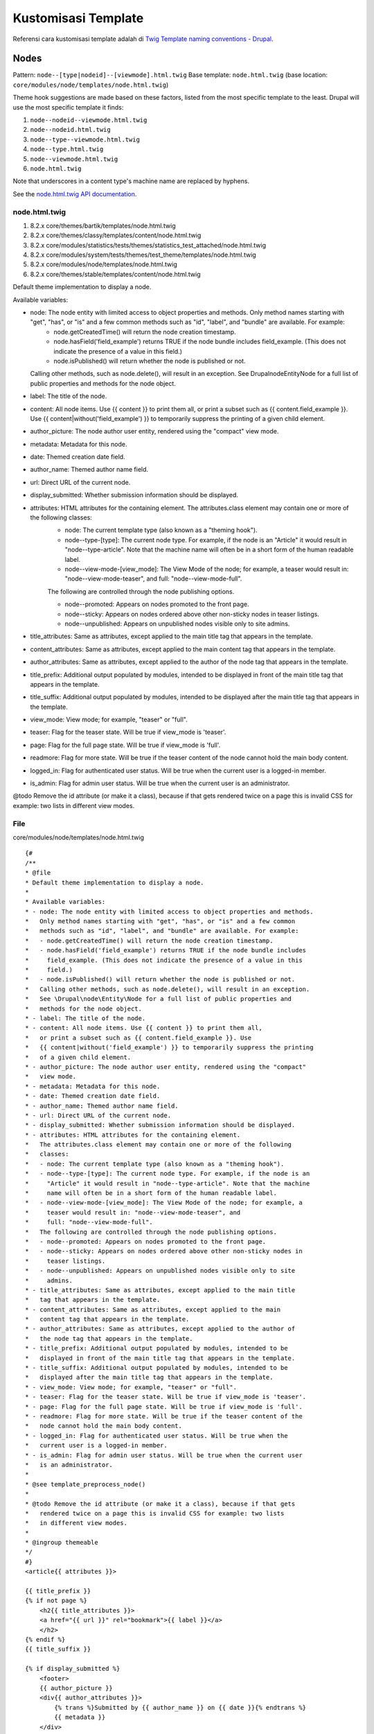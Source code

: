Kustomisasi Template
====================

Referensi cara kustomisasi template adalah di `Twig Template naming conventions - Drupal <https://www.drupal.org/node/2354645>`_.

Nodes
-----

Pattern: ``node--[type|nodeid]--[viewmode].html.twig``
Base template: ``node.html.twig`` (base location: ``core/modules/node/templates/node.html.twig``)

Theme hook suggestions are made based on these factors, listed from the most specific template to the least. Drupal will use the most specific template it finds:

1. ``node--nodeid--viewmode.html.twig``
2. ``node--nodeid.html.twig``
3. ``node--type--viewmode.html.twig``
4. ``node--type.html.twig``
5. ``node--viewmode.html.twig``
6. ``node.html.twig``

Note that underscores in a content type's machine name are replaced by hyphens.

See the `node.html.twig API documentation <https://api.drupal.org/api/drupal/core!modules!node!templates!node.html.twig/8>`_.

node.html.twig
~~~~~~~~~~~~~~

1. 8.2.x core/themes/bartik/templates/node.html.twig
2. 8.2.x core/themes/classy/templates/content/node.html.twig
3. 8.2.x core/modules/statistics/tests/themes/statistics_test_attached/node.html.twig
4. 8.2.x core/modules/system/tests/themes/test_theme/templates/node.html.twig
5. 8.2.x core/modules/node/templates/node.html.twig
6. 8.2.x core/themes/stable/templates/content/node.html.twig

Default theme implementation to display a node.

Available variables:

- node: The node entity with limited access to object properties and methods. Only method names starting with "get", "has", or "is" and a few common methods such as "id", "label", and "bundle" are available. For example:
    - node.getCreatedTime() will return the node creation timestamp.
    - node.hasField('field_example') returns TRUE if the node bundle includes field_example. (This does not indicate the presence of a value in this field.)
    - node.isPublished() will return whether the node is published or not.
  Calling other methods, such as node.delete(), will result in an exception. See \Drupal\node\Entity\Node for a full list of public properties and methods for the node object.

- label: The title of the node.
- content: All node items. Use {{ content }} to print them all, or print a subset such as {{ content.field_example }}. Use {{ content|without('field_example') }} to temporarily suppress the printing of a given child element.
- author_picture: The node author user entity, rendered using the "compact" view mode.
- metadata: Metadata for this node.
- date: Themed creation date field.
- author_name: Themed author name field.
- url: Direct URL of the current node.
- display_submitted: Whether submission information should be displayed.
- attributes: HTML attributes for the containing element. The attributes.class element may contain one or more of the following classes:
    - node: The current template type (also known as a "theming hook").
    - node--type-[type]: The current node type. For example, if the node is an "Article" it would result in "node--type-article". Note that the machine name will often be in a short form of the human readable label.
    - node--view-mode-[view_mode]: The View Mode of the node; for example, a teaser would result in: "node--view-mode-teaser", and full: "node--view-mode-full".

    The following are controlled through the node publishing options.

    - node--promoted: Appears on nodes promoted to the front page.
    - node--sticky: Appears on nodes ordered above other non-sticky nodes in teaser listings.
    - node--unpublished: Appears on unpublished nodes visible only to site admins.

- title_attributes: Same as attributes, except applied to the main title tag that appears in the template.
- content_attributes: Same as attributes, except applied to the main content tag that appears in the template.
- author_attributes: Same as attributes, except applied to the author of the node tag that appears in the template.
- title_prefix: Additional output populated by modules, intended to be displayed in front of the main title tag that appears in the template.
- title_suffix: Additional output populated by modules, intended to be displayed after the main title tag that appears in the template.
- view_mode: View mode; for example, "teaser" or "full".
- teaser: Flag for the teaser state. Will be true if view_mode is 'teaser'.
- page: Flag for the full page state. Will be true if view_mode is 'full'.
- readmore: Flag for more state. Will be true if the teaser content of the node cannot hold the main body content.
- logged_in: Flag for authenticated user status. Will be true when the current user is a logged-in member.
- is_admin: Flag for admin user status. Will be true when the current user is an administrator.

@todo Remove the id attribute (or make it a class), because if that gets rendered twice on a page this is invalid CSS for example: two lists in different view modes.

File
~~~~

core/modules/node/templates/node.html.twig

::

    {#
    /**
    * @file
    * Default theme implementation to display a node.
    *
    * Available variables:
    * - node: The node entity with limited access to object properties and methods.
    *   Only method names starting with "get", "has", or "is" and a few common
    *   methods such as "id", "label", and "bundle" are available. For example:
    *   - node.getCreatedTime() will return the node creation timestamp.
    *   - node.hasField('field_example') returns TRUE if the node bundle includes
    *     field_example. (This does not indicate the presence of a value in this
    *     field.)
    *   - node.isPublished() will return whether the node is published or not.
    *   Calling other methods, such as node.delete(), will result in an exception.
    *   See \Drupal\node\Entity\Node for a full list of public properties and
    *   methods for the node object.
    * - label: The title of the node.
    * - content: All node items. Use {{ content }} to print them all,
    *   or print a subset such as {{ content.field_example }}. Use
    *   {{ content|without('field_example') }} to temporarily suppress the printing
    *   of a given child element.
    * - author_picture: The node author user entity, rendered using the "compact"
    *   view mode.
    * - metadata: Metadata for this node.
    * - date: Themed creation date field.
    * - author_name: Themed author name field.
    * - url: Direct URL of the current node.
    * - display_submitted: Whether submission information should be displayed.
    * - attributes: HTML attributes for the containing element.
    *   The attributes.class element may contain one or more of the following
    *   classes:
    *   - node: The current template type (also known as a "theming hook").
    *   - node--type-[type]: The current node type. For example, if the node is an
    *     "Article" it would result in "node--type-article". Note that the machine
    *     name will often be in a short form of the human readable label.
    *   - node--view-mode-[view_mode]: The View Mode of the node; for example, a
    *     teaser would result in: "node--view-mode-teaser", and
    *     full: "node--view-mode-full".
    *   The following are controlled through the node publishing options.
    *   - node--promoted: Appears on nodes promoted to the front page.
    *   - node--sticky: Appears on nodes ordered above other non-sticky nodes in
    *     teaser listings.
    *   - node--unpublished: Appears on unpublished nodes visible only to site
    *     admins.
    * - title_attributes: Same as attributes, except applied to the main title
    *   tag that appears in the template.
    * - content_attributes: Same as attributes, except applied to the main
    *   content tag that appears in the template.
    * - author_attributes: Same as attributes, except applied to the author of
    *   the node tag that appears in the template.
    * - title_prefix: Additional output populated by modules, intended to be
    *   displayed in front of the main title tag that appears in the template.
    * - title_suffix: Additional output populated by modules, intended to be
    *   displayed after the main title tag that appears in the template.
    * - view_mode: View mode; for example, "teaser" or "full".
    * - teaser: Flag for the teaser state. Will be true if view_mode is 'teaser'.
    * - page: Flag for the full page state. Will be true if view_mode is 'full'.
    * - readmore: Flag for more state. Will be true if the teaser content of the
    *   node cannot hold the main body content.
    * - logged_in: Flag for authenticated user status. Will be true when the
    *   current user is a logged-in member.
    * - is_admin: Flag for admin user status. Will be true when the current user
    *   is an administrator.
    *
    * @see template_preprocess_node()
    *
    * @todo Remove the id attribute (or make it a class), because if that gets
    *   rendered twice on a page this is invalid CSS for example: two lists
    *   in different view modes.
    *
    * @ingroup themeable
    */
    #}
    <article{{ attributes }}>

    {{ title_prefix }}
    {% if not page %}
        <h2{{ title_attributes }}>
        <a href="{{ url }}" rel="bookmark">{{ label }}</a>
        </h2>
    {% endif %}
    {{ title_suffix }}

    {% if display_submitted %}
        <footer>
        {{ author_picture }}
        <div{{ author_attributes }}>
            {% trans %}Submitted by {{ author_name }} on {{ date }}{% endtrans %}
            {{ metadata }}
        </div>
        </footer>
    {% endif %}

    <div{{ content_attributes }}>
        {{ content }}
    </div>

    </article>

Blocks
-----=

Pattern: ``block--[module|-delta]].html.twig``
Base template: ``block.html.twig`` (base location: ``core/modules/block/templates/block.html.twig``)

1. ``block--module--delta.html.twig``
2. ``block--module.html.twig``
3. ``block.html.twig``

"module" being the name of the module and "delta", the internal id assigned to the block by the module.

For example, "block--block--1.html.twig" would be used for the first user-submitted block added from the block administration screen since it was created by the block module with the id of 1. Region-specific block templates are not available in Drupal 8.

If you had a block created by a custom module called "custom" and a delta of "my-block", the theme hook suggestion would be called "block--custom--my-block.html.twig."

Also one more example with Views, if you have a block created by views with a view name "front_news" and display id "block_1" then the theme hook suggestion would be: block--views-block--front-news-block-1.html.twig (notice, when you have underscores in a display id or in a view name - you have to transform them in to a single dash)

Be aware that module names are case sensitive in this context. For instance if your module is called 'MyModule', the most general theme hook suggestion for this module would be "block--MyModule.html.twig."

See the `block.html.twig API documentation <https://api.drupal.org/api/drupal/core!modules!block!templates!block.html.twig/8>`_.

Related topics
--------------

- `Theme system overview <https://api.drupal.org/api/drupal/core%21lib%21Drupal%21Core%21Render%21theme.api.php/group/themeable/8.2.x>`_: Functions and templates for the user interface that themes can override.

